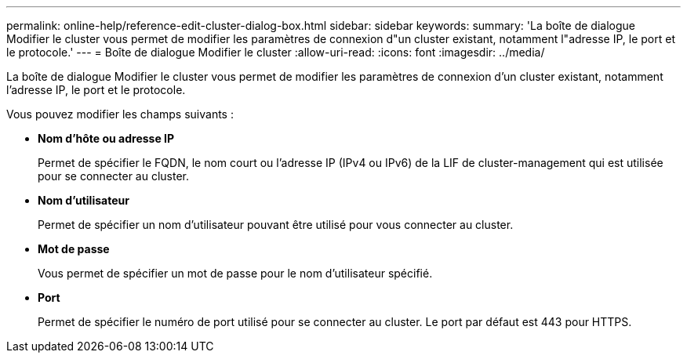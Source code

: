 ---
permalink: online-help/reference-edit-cluster-dialog-box.html 
sidebar: sidebar 
keywords:  
summary: 'La boîte de dialogue Modifier le cluster vous permet de modifier les paramètres de connexion d"un cluster existant, notamment l"adresse IP, le port et le protocole.' 
---
= Boîte de dialogue Modifier le cluster
:allow-uri-read: 
:icons: font
:imagesdir: ../media/


[role="lead"]
La boîte de dialogue Modifier le cluster vous permet de modifier les paramètres de connexion d'un cluster existant, notamment l'adresse IP, le port et le protocole.

Vous pouvez modifier les champs suivants :

* *Nom d'hôte ou adresse IP*
+
Permet de spécifier le FQDN, le nom court ou l'adresse IP (IPv4 ou IPv6) de la LIF de cluster-management qui est utilisée pour se connecter au cluster.

* *Nom d'utilisateur*
+
Permet de spécifier un nom d'utilisateur pouvant être utilisé pour vous connecter au cluster.

* *Mot de passe*
+
Vous permet de spécifier un mot de passe pour le nom d'utilisateur spécifié.

* *Port*
+
Permet de spécifier le numéro de port utilisé pour se connecter au cluster. Le port par défaut est 443 pour HTTPS.


